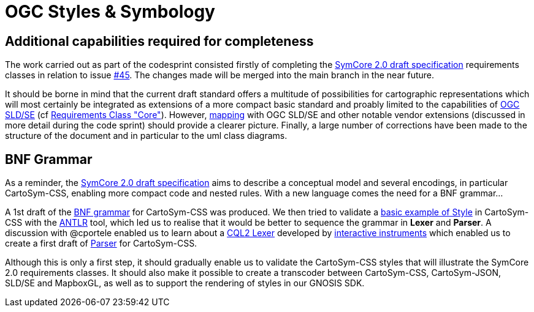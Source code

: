 = OGC Styles & Symbology

==  Additional capabilities required for completeness

The work carried out as part of the codesprint consisted firstly of completing the https://opengeospatial.github.io/ogcna-auto-review/18-067r4.html[SymCore 2.0 draft specification] requirements classes in relation to issue https://github.com/opengeospatial/styles-and-symbology/issues/45[#45]. The changes made will be merged into the main branch in the near future.

It should be borne in mind that the current draft standard offers a multitude of possibilities for cartographic representations which will most certainly be integrated as extensions of a more compact basic standard and proably limited to the capabilities of https://www.ogc.org/standard/se/[OGC SLD/SE] (cf https://opengeospatial.github.io/ogcna-auto-review/18-067r4.html#toc20[Requirements Class "Core"]).  However, https://opengeospatial.github.io/ogcna-auto-review/18-067r4.html#toc77[mapping] with OGC SLD/SE and other notable vendor extensions (discussed in more detail during the code sprint) should provide a clearer picture. Finally, a large number of corrections have been made to the structure of the document and in particular to the uml class diagrams.

== BNF Grammar

As a reminder, the https://opengeospatial.github.io/ogcna-auto-review/18-067r4.html[SymCore 2.0 draft specification] aims to describe a conceptual model and several encodings, in particular CartoSym-CSS, enabling more compact code and nested rules. With a new language comes the need for a BNF grammar... 

A 1st draft of the https://github.com/opengeospatial/styles-and-symbology/blob/newCapabilities/core/schemas/CartoSym-CSS.bnf[BNF grammar] for CartoSym-CSS was produced. We then tried to validate a https://github.com/opengeospatial/styles-and-symbology/blob/newCapabilities/core/schemas/input-style.cscss[basic example of Style] in CartoSym-CSS with the https://www.antlr.org/[ANTLR] tool, which led us to realise that it would be better to sequence the grammar in **Lexer** and **Parser**. A discussion with @cportele enabled us to learn about a https://github.com/interactive-instruments/xtraplatform-spatial/blob/master/xtraplatform-cql/src/main/antlr/de/ii/xtraplatform/cql/infra/CqlLexer.g4[CQL2 Lexer] developed by https://github.com/interactive-instruments/[interactive instruments] which enabled us to create a first draft of https://github.com/opengeospatial/styles-and-symbology/blob/newCapabilities/core/schemas/CartoSym-CSS-Parser.g4[Parser] for CartoSym-CSS.

Although this is only a first step, it should gradually enable us to validate the CartoSym-CSS styles that will illustrate the SymCore 2.0 requirements classes. It should also make it possible to create a transcoder between CartoSym-CSS, CartoSym-JSON, SLD/SE and MapboxGL, as well as to support the rendering of styles in our GNOSIS SDK.


